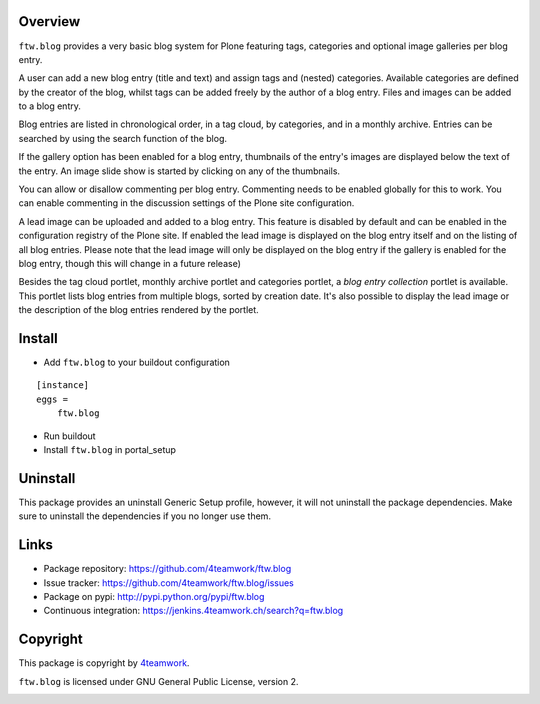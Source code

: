 Overview
========

``ftw.blog`` provides a very basic blog system for Plone
featuring tags, categories and optional image galleries per blog entry.

A user can add a new blog entry (title and text) and assign tags and (nested)
categories. Available categories are defined by the creator of the blog,
whilst tags can be added freely by the author of a blog entry. Files and
images can be added to a blog entry.

Blog entries are listed in chronological order, in a tag cloud, by
categories, and in a monthly archive. Entries can be searched by using the
search function of the blog.

If the gallery option has been enabled for a blog entry, thumbnails of
the entry's images are displayed below the text of the entry. An image slide
show is started by clicking on any of the thumbnails.

You can allow or disallow commenting per blog entry. Commenting needs
to be enabled globally for this to work. You can enable commenting in the
discussion settings of the Plone site configuration.

A lead image can be uploaded and added to a blog entry. This feature is
disabled by default and can be enabled in the configuration registry of
the Plone site. If enabled the lead image is displayed on the blog entry
itself and on the listing of all blog entries. Please note that the lead
image will only be displayed on the blog entry if the gallery is enabled
for the blog entry, though this will change in a future release)

Besides the tag cloud portlet, monthly archive portlet and categories portlet,
a *blog entry collection* portlet is available. This portlet lists blog
entries from multiple blogs, sorted by creation date. It's also possible to
display the lead image or the description of the blog entries rendered by the
portlet.

Install
=======

- Add ``ftw.blog`` to your buildout configuration

::

    [instance]
    eggs =
        ftw.blog

- Run buildout

- Install ``ftw.blog`` in portal_setup

Uninstall
=========

This package provides an uninstall Generic Setup profile, however, it will
not uninstall the package dependencies.
Make sure to uninstall the dependencies if you no longer use them.

Links
=====

- Package repository: https://github.com/4teamwork/ftw.blog
- Issue tracker: https://github.com/4teamwork/ftw.blog/issues
- Package on pypi: http://pypi.python.org/pypi/ftw.blog
- Continuous integration: https://jenkins.4teamwork.ch/search?q=ftw.blog

Copyright
=========

This package is copyright by `4teamwork <http://www.4teamwork.ch/>`_.

``ftw.blog`` is licensed under GNU General Public License, version 2.

.. image:: https://cruel-carlota.pagodabox.com/8b048ecd61dba82375e5662b30e6f0d6
   :alt: githalytics.com
   :target: http://githalytics.com/4teamwork/ftw.blog
